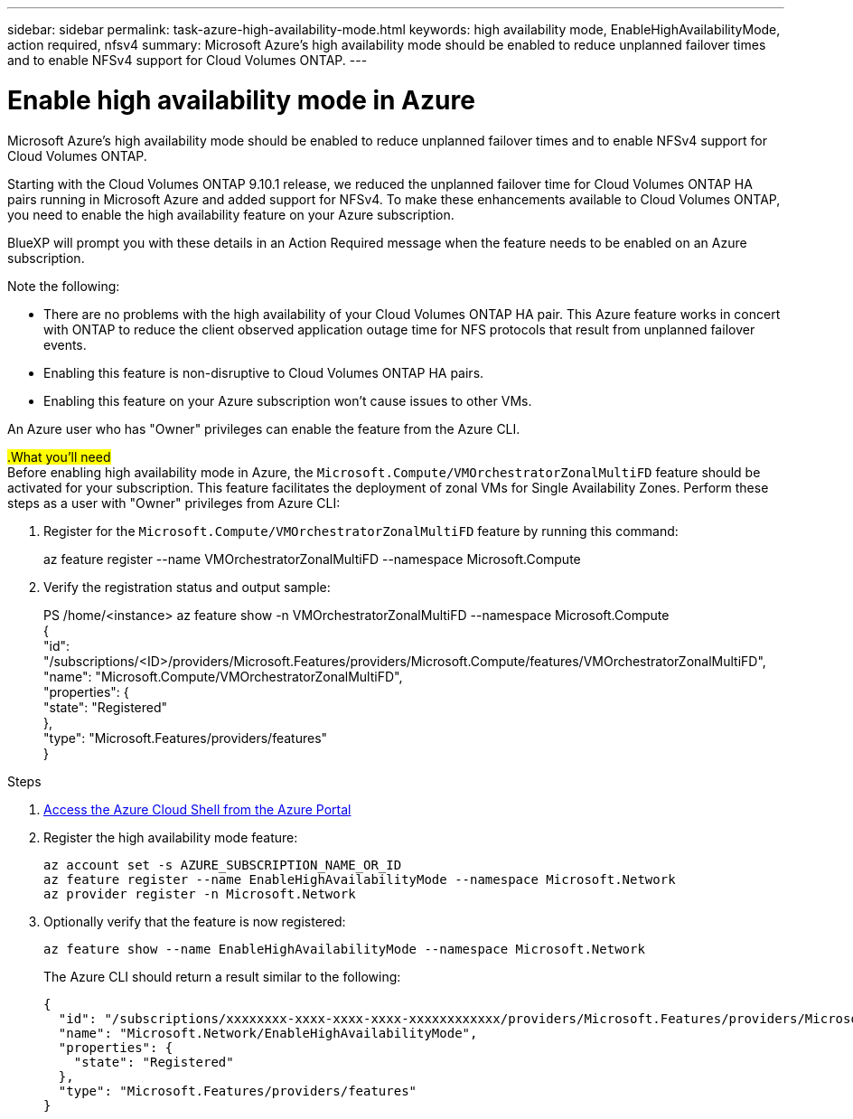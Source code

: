 ---
sidebar: sidebar
permalink: task-azure-high-availability-mode.html
keywords: high availability mode, EnableHighAvailabilityMode, action required, nfsv4
summary: Microsoft Azure's high availability mode should be enabled to reduce unplanned failover times and to enable NFSv4 support for Cloud Volumes ONTAP.
---

= Enable high availability mode in Azure
:hardbreaks:
:nofooter:
:icons: font
:linkattrs:
:imagesdir: ./media/

[.lead]
Microsoft Azure's high availability mode should be enabled to reduce unplanned failover times and to enable NFSv4 support for Cloud Volumes ONTAP.

Starting with the Cloud Volumes ONTAP 9.10.1 release, we reduced the unplanned failover time for Cloud Volumes ONTAP HA pairs running in Microsoft Azure and added support for NFSv4. To make these enhancements available to Cloud Volumes ONTAP, you need to enable the high availability feature on your Azure subscription.

BlueXP will prompt you with these details in an Action Required message when the feature needs to be enabled on an Azure subscription.

Note the following:

*	There are no problems with the high availability of your Cloud Volumes ONTAP HA pair. This Azure feature works in concert with ONTAP to reduce the client observed application outage time for NFS protocols that result from unplanned failover events.
*	Enabling this feature is non-disruptive to Cloud Volumes ONTAP HA pairs.
*	Enabling this feature on your Azure subscription won't cause issues to other VMs.

An Azure user who has "Owner" privileges can enable the feature from the Azure CLI.

##.What you'll need##
Before enabling high availability mode in Azure, the `Microsoft.Compute/VMOrchestratorZonalMultiFD` feature should be activated for your subscription. This feature facilitates the deployment of zonal VMs for Single Availability Zones. Perform these steps as a user with "Owner" privileges from Azure CLI:

. Register for the `Microsoft.Compute/VMOrchestratorZonalMultiFD` feature by running this command:
+
====
az feature register --name VMOrchestratorZonalMultiFD --namespace Microsoft.Compute
====
+
. Verify the registration status and output sample:
+
====
PS /home/<instance> az feature show -n VMOrchestratorZonalMultiFD --namespace Microsoft.Compute
{
  "id": "/subscriptions/<ID>/providers/Microsoft.Features/providers/Microsoft.Compute/features/VMOrchestratorZonalMultiFD",
  "name": "Microsoft.Compute/VMOrchestratorZonalMultiFD",
  "properties": {
    "state": "Registered"
  },
  "type": "Microsoft.Features/providers/features"
}
====

.Steps

. https://docs.microsoft.com/en-us/azure/cloud-shell/quickstart[Access the Azure Cloud Shell from the Azure Portal^]

. Register the high availability mode feature:
+
[source,azurecli]
az account set -s AZURE_SUBSCRIPTION_NAME_OR_ID
az feature register --name EnableHighAvailabilityMode --namespace Microsoft.Network
az provider register -n Microsoft.Network

. Optionally verify that the feature is now registered:
+
[source,azurecli]
az feature show --name EnableHighAvailabilityMode --namespace Microsoft.Network
+
The Azure CLI should return a result similar to the following:
+
----
{
  "id": "/subscriptions/xxxxxxxx-xxxx-xxxx-xxxx-xxxxxxxxxxxx/providers/Microsoft.Features/providers/Microsoft.Network/features/EnableHighAvailabilityMode",
  "name": "Microsoft.Network/EnableHighAvailabilityMode",
  "properties": {
    "state": "Registered"
  },
  "type": "Microsoft.Features/providers/features"
}
----
